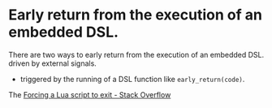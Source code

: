 * Early return from the execution of an embedded DSL.
There are two ways to early return from the execution of an embedded DSL.
 driven by external signals.
+ triggered by the running of a DSL function like ~early_return(code)~.
The 
[[https://stackoverflow.com/questions/6913999/forcing-a-lua-script-to-exit][Forcing a Lua script to exit - Stack Overflow]]